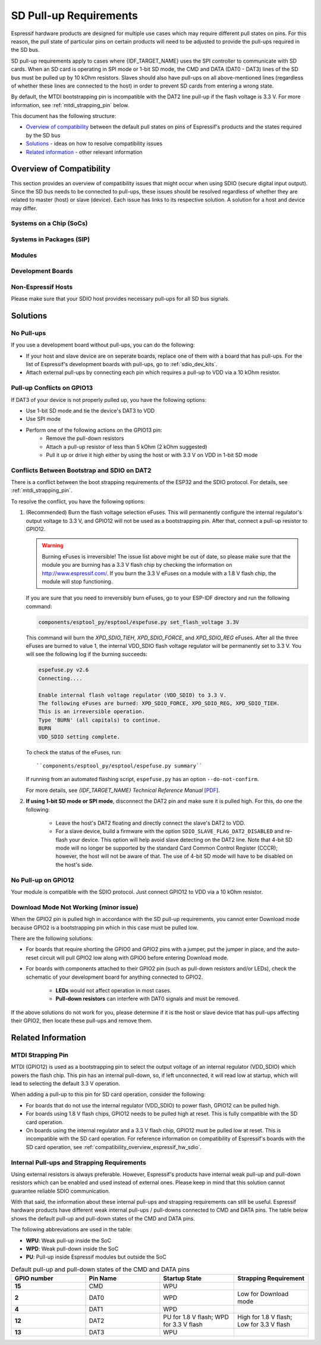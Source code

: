 SD Pull-up Requirements
=======================

Espressif hardware products are designed for multiple use cases which may require different pull states on pins. For this reason, the pull state of particular pins on certain products will need to be adjusted to provide the pull-ups required in the SD bus.

SD pull-up requirements apply to cases where {IDF_TARGET_NAME} uses the SPI controller to communicate with SD cards. When an SD card is operating in SPI mode or 1-bit SD mode, the CMD and DATA (DAT0 - DAT3) lines of the SD bus must be pulled up by 10 kOhm resistors. Slaves should also have pull-ups on all above-mentioned lines (regardless of whether these lines are connected to the host) in order to prevent SD cards from entering a wrong state.

By default, the MTDI bootstrapping pin is incompatible with the DAT2 line pull-up if the flash voltage is 3.3 V. For more information, see :ref:`mtdi_strapping_pin` below.

.. todo::

   Add a diagram of the Bus lines and pullups

This document has the following structure:

- `Overview of compatibility`_ between the default pull states on pins of Espressif's products and the states required by the SD bus
- `Solutions`_ - ideas on how to resolve compatibility issues
- `Related information`_ - other relevant information


.. _compatibility_overview_espressif_hw_sdio:

Overview of Compatibility
-------------------------

This section provides an overview of compatibility issues that might occur when using SDIO (secure digital input output). Since the SD bus needs to be connected to pull-ups, these issues should be resolved regardless of whether they are related to master (host) or slave (device). Each issue has links to its respective solution. A solution for a host and device may differ.


Systems on a Chip (SoCs)
^^^^^^^^^^^^^^^^^^^^^^^^

.. only:: esp32

    - ESP32 (except for D2WD versions, see `ESP32 datasheet <https://www.espressif.com/sites/default/files/documentation/esp32_datasheet_en.pdf>`_):

        - :ref:`sd_pull-up_no_pull-ups`
        - :ref:`strapping_conflicts_dat2` for models with 3.3 V flash chip

    - ESP32-D2WD:

        - :ref:`sd_pull-up_no_pull-ups`
        - :ref:`no_pull-up_on_gpio12`

    .. only:: esp32s2

        .. note::

            No chips listed for ESP32-S2 yet.


Systems in Packages (SIP)
^^^^^^^^^^^^^^^^^^^^^^^^^

.. only:: esp32

    - ESP32-PICO-D4:

        - :ref:`sd_pull-up_no_pull-ups`
        - :ref:`strapping_conflicts_dat2`


.. only:: esp32s2

    .. note::

        No chips listed for ESP32-S2 yet.


Modules
^^^^^^^

.. only:: esp32

    - ESP32-WROOM-32 Series, including ESP32-WROOM-32, ESP32-WROOM-32D, ESP32-WROOM-32U, and ESP32-SOLO-1

        - :ref:`sd_pull-up_no_pull-ups`
        - :ref:`strapping_conflicts_dat2`

    - ESP32-WROVER Series, including ESP32-WROVER and ESP32-WROVER-I

        - :ref:`sd_pull-up_no_pull-ups`

    - ESP32-WROVER-B Series, including ESP32-WROVER-B and ESP32-WROVER-IB

        - :ref:`sd_pull-up_no_pull-ups`
        - :ref:`strapping_conflicts_dat2`

.. only:: esp32s2

    .. note::

        No chips listed for ESP32-S2 yet.


.. _sdio_dev_kits:

Development Boards
^^^^^^^^^^^^^^^^^^

.. only:: esp32

    - ESP32-PICO-KIT, including PICO-KIT v4.1, v4.0, and v3

        - :ref:`sd_pull-up_no_pull-ups`
        - :ref:`strapping_conflicts_dat2`
        - :ref:`gpio2_strapping_pin`

    - ESP32-DevKitC, including ESP32-DevKitC v4 and v2

        - :ref:`sd_pull-up_no_pull-ups`
        - :ref:`strapping_conflicts_dat2`
        - :ref:`gpio2_strapping_pin`

    - ESP-WROVER-KIT

        - Required pull-ups are provided
        - :ref:`pull-up_conflicts_on_gpio13` (v4.1, v3, v2, and v1)
        - :ref:`strapping_conflicts_dat2` (v4.1, v2, and v1)
        - :ref:`gpio2_strapping_pin` (v2, v1)

        You can determine the version of your ESP23-WROVER-KIT by checking which module is mounted on it:

        - ESP32-WROVER-B on v4.1
        - ESP32-WROVER on v3
        - ESP32-WROOM-32 on v1 and v2

    - ESP32-LyraTD-MSC

        - Required pull-ups are provided
        - :ref:`strapping_conflicts_dat2`

    - ESP32-LyraT

        - Required pull-ups are provided
        - :ref:`pull-up_conflicts_on_gpio13`

.. only:: esp32s2

    .. note::

        No chips listed for ESP32-S2 yet.


Non-Espressif Hosts
^^^^^^^^^^^^^^^^^^^

Please make sure that your SDIO host provides necessary pull-ups for all SD bus signals.


Solutions
---------

.. _sd_pull-up_no_pull-ups:

No Pull-ups
^^^^^^^^^^^

If you use a development board without pull-ups, you can do the following:

- If your host and slave device are on seperate boards, replace one of them with a board that has pull-ups. For the list of Espressif's development boards with pull-ups, go to :ref:`sdio_dev_kits`.
- Attach external pull-ups by connecting each pin which requires a pull-up to VDD via a 10 kOhm resistor.


.. _pull-up_conflicts_on_gpio13:

Pull-up Conflicts on GPIO13
^^^^^^^^^^^^^^^^^^^^^^^^^^^

If DAT3 of your device is not properly pulled up, you have the following options:

- Use 1-bit SD mode and tie the device's DAT3 to VDD
- Use SPI mode
- Perform one of the following actions on the GPIO13 pin:
    - Remove the pull-down resistors
    - Attach a pull-up resistor of less than 5 kOhm (2 kOhm suggested)
    - Pull it up or drive it high either by using the host or with 3.3 V on VDD in 1-bit SD mode


.. _strapping_conflicts_dat2:

Conflicts Between Bootstrap and SDIO on DAT2
^^^^^^^^^^^^^^^^^^^^^^^^^^^^^^^^^^^^^^^^^^^^

There is a conflict between the boot strapping requirements of the ESP32 and the SDIO protocol. For details, see :ref:`mtdi_strapping_pin`.

To resolve the conflict, you have the following options:

1. (Recommended) Burn the flash voltage selection eFuses. This will permanently configure the internal regulator's output voltage to 3.3 V, and GPIO12 will not be used as a bootstrapping pin. After that, connect a pull-up resistor to GPIO12.

   .. warning::

      Burning eFuses is irreversible! The issue list above might be out of date, so please make sure that the module you are burning has a 3.3 V flash chip by checking the information on http://www.espressif.com/. If you burn the 3.3 V eFuses on a module with a 1.8 V flash chip, the module will stop functioning.

   If you are sure that you need to irreversibly burn eFuses, go to your ESP-IDF directory and run the following command:

   .. code-block:: bash

       components/esptool_py/esptool/espefuse.py set_flash_voltage 3.3V

   This command will burn the `XPD_SDIO_TIEH`, `XPD_SDIO_FORCE`, and `XPD_SDIO_REG` eFuses. After all the three eFuses are burned to value 1, the internal VDD_SDIO flash voltage regulator will be permanently set to 3.3 V. You will see the following log if the burning succeeds:

   .. code-block:: bash

       espefuse.py v2.6
       Connecting....

       Enable internal flash voltage regulator (VDD_SDIO) to 3.3 V.
       The following eFuses are burned: XPD_SDIO_FORCE, XPD_SDIO_REG, XPD_SDIO_TIEH.
       This is an irreversible operation.
       Type 'BURN' (all capitals) to continue.
       BURN
       VDD_SDIO setting complete.

   To check the status of the eFuses, run::

       ``components/esptool_py/esptool/espefuse.py summary``

   If running from an automated flashing script, ``espefuse.py`` has an option ``--do-not-confirm``.

   For more details, see *{IDF_TARGET_NAME} Technical Reference Manual* [`PDF <{IDF_TARGET_TRM_EN_URL}#efuse>`__].

2. **If using 1-bit SD mode or SPI mode**, disconnect the DAT2 pin and make sure it is pulled high. For this, do one the following:

    - Leave the host's DAT2 floating and directly connect the slave's DAT2 to VDD.
    - For a slave device, build a firmware with the option ``SDIO_SLAVE_FLAG_DAT2_DISABLED`` and re-flash your device. This option will help avoid slave detecting on the DAT2 line. Note that 4-bit SD mode will no longer be supported by the standard Card Common Control Register (CCCR); however, the host will not be aware of that. The use of 4-bit SD mode will have to be disabled on the host's side.


.. _no_pull-up_on_gpio12:

No Pull-up on GPIO12
^^^^^^^^^^^^^^^^^^^^

Your module is compatible with the SDIO protocol. Just connect GPIO12 to VDD via a 10 kOhm resistor.


.. _gpio2_strapping_pin:

Download Mode Not Working (minor issue)
^^^^^^^^^^^^^^^^^^^^^^^^^^^^^^^^^^^^^^^

When the GPIO2 pin is pulled high in accordance with the SD pull-up requirements, you cannot enter Download mode because GPIO2 is a bootstrapping pin which in this case must be pulled low.

There are the following solutions:

- For boards that require shorting the GPIO0 and GPIO2 pins with a jumper, put the jumper in place, and the auto-reset circuit will pull GPIO2 low along with GPIO0 before entering Download mode.
- For boards with components attached to their GPIO2 pin (such as pull-down resistors and/or LEDs), check the schematic of your development board for anything connected to GPIO2.

    - **LEDs** would not affect operation in most cases.
    - **Pull-down resistors** can interfere with DAT0 signals and must be removed.

If the above solutions do not work for you, please determine if it is the host or slave device that has pull-ups affecting their GPIO2, then locate these pull-ups and remove them.


.. _related_info_sdio:

Related Information
-------------------

.. _mtdi_strapping_pin:

MTDI Strapping Pin
^^^^^^^^^^^^^^^^^^

MTDI (GPIO12) is used as a bootstrapping pin to select the output voltage of an internal regulator (VDD_SDIO) which powers the flash chip. This pin has an internal pull-down, so, if left unconnected, it will read low at startup, which will lead to selecting the default 3.3 V operation.

.. only:: esp32

    All ESP32-WROVER modules, excluding ESP32-WROVER-B, use 1.8 V flash and have internal pull-ups on GPIO12. Other modules that use 3.3 V flash have no pull-ups on the GPIO12 pin, and this pin is slightly pulled down internally.

When adding a pull-up to this pin for SD card operation, consider the following:

- For boards that do not use the internal regulator (VDD_SDIO) to power flash, GPIO12 can be pulled high.
- For boards using 1.8 V flash chips, GPIO12 needs to be pulled high at reset. This is fully compatible with the SD card operation.
- On boards using the internal regulator and a 3.3 V flash chip, GPIO12 must be pulled low at reset. This is incompatible with the SD card operation. For reference information on compatibility of Espressif's boards with the SD card operation, see :ref:`compatibility_overview_espressif_hw_sdio`.


Internal Pull-ups and Strapping Requirements
^^^^^^^^^^^^^^^^^^^^^^^^^^^^^^^^^^^^^^^^^^^^

Using external resistors is always preferable. However, Espressif's products have internal weak pull-up and pull-down resistors which can be enabled and used instead of external ones. Please keep in mind that this solution cannot guarantee reliable SDIO communication.

With that said, the information about these internal pull-ups and strapping requirements can still be useful. Espressif hardware products have different weak internal pull-ups / pull-downs connected to CMD and DATA pins. The table below shows the default pull-up and pull-down states of the CMD and DATA pins.

The following abbreviations are used in the table:

- **WPU**: Weak pull-up inside the SoC
- **WPD**: Weak pull-down inside the SoC
- **PU**: Pull-up inside Espressif modules but outside the SoC

.. list-table:: Default pull-up and pull-down states of the CMD and DATA pins
   :widths: 25 25 25 25
   :header-rows: 1

   * - GPIO number
     - Pin Name
     - Startup State
     - Strapping Requirement
   * - **15**
     - CMD
     - WPU
     -
   * - **2**
     - DAT0
     - WPD
     - Low for Download mode
   * - **4**
     - DAT1
     - WPD
     -
   * - **12**
     - DAT2
     - PU for 1.8 V flash; WPD for 3.3 V flash
     - High for 1.8 V flash; Low for 3.3 V flash
   * - **13**
     - DAT3
     - WPU
     -